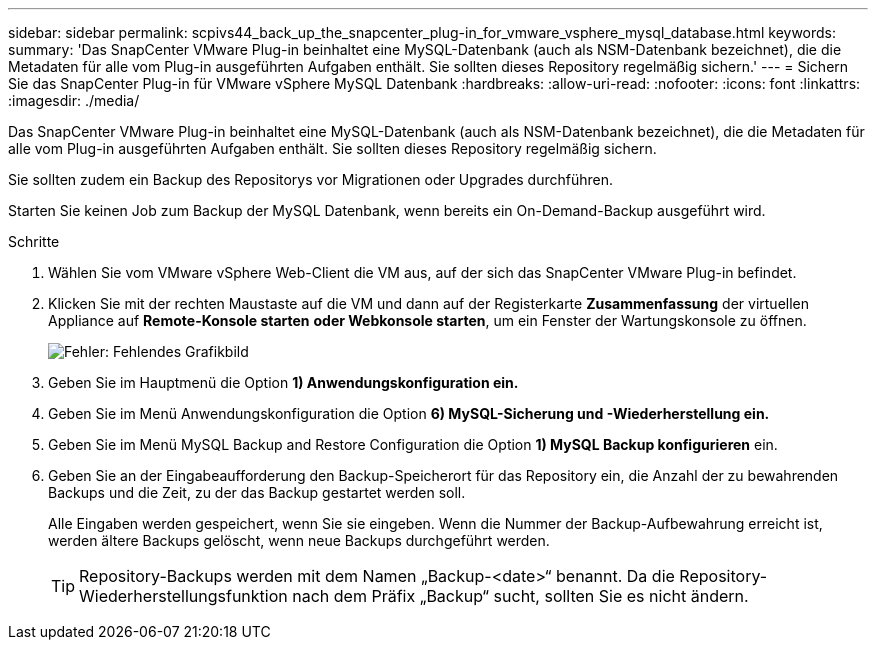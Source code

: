 ---
sidebar: sidebar 
permalink: scpivs44_back_up_the_snapcenter_plug-in_for_vmware_vsphere_mysql_database.html 
keywords:  
summary: 'Das SnapCenter VMware Plug-in beinhaltet eine MySQL-Datenbank (auch als NSM-Datenbank bezeichnet), die die Metadaten für alle vom Plug-in ausgeführten Aufgaben enthält. Sie sollten dieses Repository regelmäßig sichern.' 
---
= Sichern Sie das SnapCenter Plug-in für VMware vSphere MySQL Datenbank
:hardbreaks:
:allow-uri-read: 
:nofooter: 
:icons: font
:linkattrs: 
:imagesdir: ./media/


[role="lead"]
Das SnapCenter VMware Plug-in beinhaltet eine MySQL-Datenbank (auch als NSM-Datenbank bezeichnet), die die Metadaten für alle vom Plug-in ausgeführten Aufgaben enthält. Sie sollten dieses Repository regelmäßig sichern.

Sie sollten zudem ein Backup des Repositorys vor Migrationen oder Upgrades durchführen.

Starten Sie keinen Job zum Backup der MySQL Datenbank, wenn bereits ein On-Demand-Backup ausgeführt wird.

.Schritte
. Wählen Sie vom VMware vSphere Web-Client die VM aus, auf der sich das SnapCenter VMware Plug-in befindet.
. Klicken Sie mit der rechten Maustaste auf die VM und dann auf der Registerkarte *Zusammenfassung* der virtuellen Appliance auf *Remote-Konsole starten* *oder Webkonsole starten*, um ein Fenster der Wartungskonsole zu öffnen.
+
image:scpivs44_image21.png["Fehler: Fehlendes Grafikbild"]

. Geben Sie im Hauptmenü die Option *1) Anwendungskonfiguration ein.*
. Geben Sie im Menü Anwendungskonfiguration die Option *6) MySQL-Sicherung und -Wiederherstellung ein.*
. Geben Sie im Menü MySQL Backup and Restore Configuration die Option *1) MySQL Backup konfigurieren* ein.
. Geben Sie an der Eingabeaufforderung den Backup-Speicherort für das Repository ein, die Anzahl der zu bewahrenden Backups und die Zeit, zu der das Backup gestartet werden soll.
+
Alle Eingaben werden gespeichert, wenn Sie sie eingeben. Wenn die Nummer der Backup-Aufbewahrung erreicht ist, werden ältere Backups gelöscht, wenn neue Backups durchgeführt werden.

+

TIP: Repository-Backups werden mit dem Namen „Backup-<date>“ benannt. Da die Repository-Wiederherstellungsfunktion nach dem Präfix „Backup“ sucht, sollten Sie es nicht ändern.


